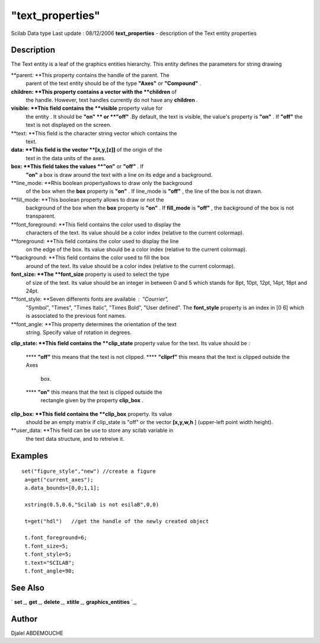 ====
"text_properties"
====

Scilab Data type Last update : 08/12/2006
**text_properties** - description of the Text entity properties



Description
~~~~~~~~~~~

The Text entity is a leaf of the graphics entities hierarchy. This
entity defines the parameters for string drawing

**parent: **This property contains the handle of the parent. The
  parent of the text entity should be of the type **"Axes"** or
  **"Compound"** .
**children: **This property contains a vector with the **children** of
  the handle. However, text handles currently do not have any
  **children** .
**visible: **This field contains the **visible** property value for
  the entity . It should be **"on" ** or **"off"** .By default, the text
  is visible, the value's property is **"on"** . If **"off"** the text
  is not displayed on the screen.
**text: **This field is the character string vector which contains the
  text.
**data: **This field is the vector **[x,y,[z]]** of the origin of the
  text in the data units of the axes.
**box: **This field takes the values **"on"** or **"off"** . If
  **"on"** a box is draw around the text with a line on its edge and a
  background.
**line_mode: **Rhis boolean propertyallows to draw only the background
  of the box when the **box** property is **"on"** . If line_mode is
  **"off"** , the line of the box is not drawn.
**fill_mode: **This boolean property allows to draw or not the
  background of the box when the **box** property is **"on"** . If
  **fill_mode** is **"off"** , the background of the box is not
  transparent.
**font_foreground: **This field contains the color used to display the
  characters of the text. Its value should be a color index (relative to
  the current colormap).
**foreground: **This field contains the color used to display the line
  on the edge of the box. Its value should be a color index (relative to
  the current colormap).
**background: **This field contains the color used to fill the box
  around of the text. Its value should be a color index (relative to the
  current colormap).
**font_size: **The **font_size** property is used to select the type
  of size of the text. Its value should be an integer in between 0 and 5
  which stands for 8pt, 10pt, 12pt, 14pt, 18pt and 24pt.
**font_style: **Seven differents fonts are available : "Courrier",
  "Symbol", "Times", "Times Italic", "Times Bold", "User defined". The
  **font_style** property is an index in [0 6] which is associated to
  the previous font names.
**font_angle: **This property determines the orientation of the text
  string. Specify value of rotation in degrees.
**clip_state: **This field contains the **clip_state** property value
for the text. Its value should be :
    **** **"off"** this means that the text is not clipped.
    **** **"cliprf"** this means that the text is clipped outside the Axes
      box.
    **** **"on"** this means that the text is clipped outside the
      rectangle given by the property **clip_box** .


**clip_box: **This field contains the **clip_box** property. Its value
  should be an empty matrix if clip_state is "off" or the vector
  **[x,y,w,h** ] (upper-left point width height).
**user_data: **This field can be use to store any scilab variable in
  the text data structure, and to retreive it.




Examples
~~~~~~~~


::

       
    
      set("figure_style","new") //create a figure
       a=get("current_axes");
       a.data_bounds=[0,0;1,1];
    
       xstring(0.5,0.6,"Scilab is not esilaB",0,0)
    
       t=get("hdl")   //get the handle of the newly created object
    
       t.font_foreground=6;
       t.font_size=5;
       t.font_style=5;
       t.text="SCILAB";
       t.font_angle=90;
    
     




See Also
~~~~~~~~

` **set** `_,` **get** `_,` **delete** `_,` **xtitle** `_,`
**graphics_entities** `_,



Author
~~~~~~

Djalel ABDEMOUCHE

.. _
      : ://./graphics/graphics_entities.htm
.. _
      : ://./graphics/set.htm
.. _
      : ://./graphics/xtitle.htm
.. _
      : ://./graphics/get.htm
.. _
      : ://./graphics/delete.htm


